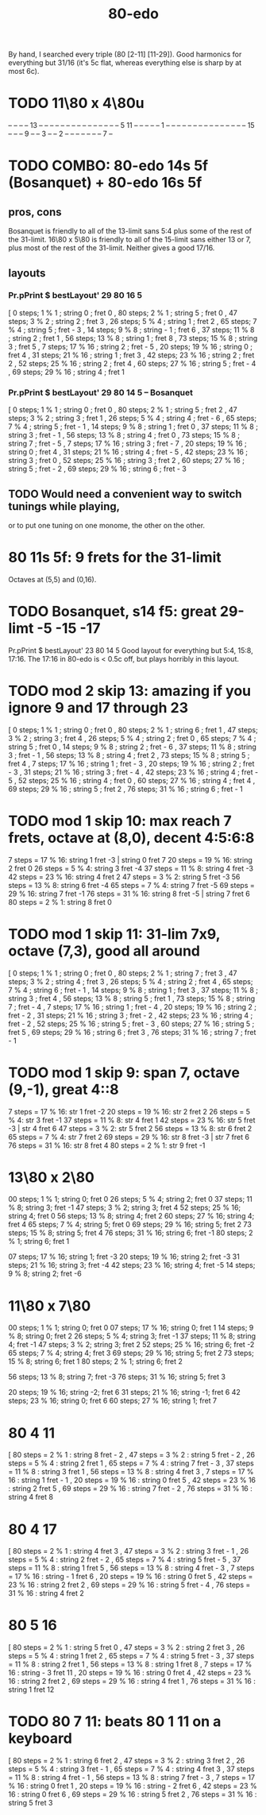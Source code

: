 :PROPERTIES:
:ID:       c9fe815d-a7cf-4f99-a08d-d48ca97a5bb0
:END:
#+title: 80-edo
By hand, I searched every triple (80 [2-11] [11-29]).
Good harmonics for everything but 31/16
  (it's 5c flat, whereas everything else is sharp by at most 6c).
* TODO 11\80 x 4\80u

  -- -- -- -- 13 -- -- -- --
  -- -- -- -- -- -- -- -- --
  -- -- 5  11 -- -- -- -- --
  1  -- -- -- -- -- -- -- --
  -- -- -- -- -- -- -- 15 --
  -- -- 9  -- -- 3  -- -- 2
  -- -- -- -- -- -- -- 7  --

* TODO COMBO: 80-edo 14s 5f (Bosanquet) + 80-edo 16s 5f
:PROPERTIES:
:ID:       34b25bc1-cdfb-472d-ad1a-fac2fd07a832
:END:
** pros, cons
   Bosanquet is friendly to all of the 13-limit sans 5:4
     plus some of the rest of the 31-limit.
   16\80 x 5\80 is friendly to all of the 15-limit sans either 13 or 7,
     plus most of the rest of the 31-limit.
   Neither gives a good 17/16.
** layouts
*** Pr.pPrint $ bestLayout' 29 80 16 5
   [  0 steps;  1 %  1 ; string 0 ; fret 0
   , 80 steps;  2 %  1 ; string 5 ; fret 0
   , 47 steps;  3 %  2 ; string 2 ; fret 3
   , 26 steps;  5 %  4 ; string 1 ; fret 2
   , 65 steps;  7 %  4 ; string 5 ; fret - 3
   , 14 steps;  9 %  8 ; string - 1 ; fret 6
   , 37 steps; 11 %  8 ; string 2 ; fret 1
   , 56 steps; 13 %  8 ; string 1 ; fret 8
   , 73 steps; 15 %  8 ; string 3 ; fret 5
   ,  7 steps; 17 % 16 ; string 2 ; fret - 5
   , 20 steps; 19 % 16 ; string 0 ; fret 4
   , 31 steps; 21 % 16 ; string 1 ; fret 3
   , 42 steps; 23 % 16 ; string 2 ; fret 2
   , 52 steps; 25 % 16 ; string 2 ; fret 4
   , 60 steps; 27 % 16 ; string 5 ; fret - 4
   , 69 steps; 29 % 16 ; string 4 ; fret 1
*** Pr.pPrint $ bestLayout' 29 80 14 5 -- Bosanquet
   [  0 steps;  1 %  1 ; string 0 ; fret 0
   , 80 steps;  2 %  1 ; string 5 ; fret 2
   , 47 steps;  3 %  2 ; string 3 ; fret 1
   , 26 steps;  5 %  4 ; string 4 ; fret - 6
   , 65 steps;  7 %  4 ; string 5 ; fret - 1
   , 14 steps;  9 %  8 ; string 1 ; fret 0
   , 37 steps; 11 %  8 ; string 3 ; fret - 1
   , 56 steps; 13 %  8 ; string 4 ; fret 0
   , 73 steps; 15 %  8 ; string 7 ; fret - 5
   ,  7 steps; 17 % 16 ; string 3 ; fret - 7
   , 20 steps; 19 % 16 ; string 0 ; fret 4
   , 31 steps; 21 % 16 ; string 4 ; fret - 5
   , 42 steps; 23 % 16 ; string 3 ; fret 0
   , 52 steps; 25 % 16 ; string 3 ; fret 2
   , 60 steps; 27 % 16 ; string 5 ; fret - 2
   , 69 steps; 29 % 16 ; string 6 ; fret - 3
** TODO Would need a convenient way to switch tunings while playing,
   or to put one tuning on one monome, the other on the other.
* 80 11s 5f: 9 frets for the 31-limit
  Octaves at (5,5) and (0,16).
* TODO Bosanquet, s14 f5: great 29-limt -5 -15 -17
:PROPERTIES:
:ID:       d3754801-31d5-4879-867f-7bb36a30e6c4
:END:
  Pr.pPrint $ bestLayout' 23 80 14 5
  Good layout for everything but 5:4, 15:8, 17:16.
  The 17:16 in 80-edo is < 0.5c off, but plays horribly in this layout.
* TODO mod 2 skip 13: amazing if you ignore 9 and 17 through 23
   [ 0 steps; 1 % 1 ; string 0 ; fret 0
   , 80 steps; 2 % 1 ; string 6 ; fret 1
   , 47 steps; 3 % 2 ; string 3 ; fret 4
   , 26 steps; 5 % 4 ; string 2 ; fret 0
   , 65 steps; 7 % 4 ; string 5 ; fret 0
   , 14 steps; 9 % 8 ; string 2 ; fret - 6
   , 37 steps; 11 % 8 ; string 3 ; fret - 1
   , 56 steps; 13 % 8 ; string 4 ; fret 2
   , 73 steps; 15 % 8 ; string 5 ; fret 4
   , 7 steps; 17 % 16 ; string 1 ; fret - 3
   , 20 steps; 19 % 16 ; string 2 ; fret - 3
   , 31 steps; 21 % 16 ; string 3 ; fret - 4
   , 42 steps; 23 % 16 ; string 4 ; fret - 5
   , 52 steps; 25 % 16 ; string 4 ; fret 0
   , 60 steps; 27 % 16 ; string 4 ; fret 4
   , 69 steps; 29 % 16 ; string 5 ; fret 2
   , 76 steps; 31 % 16 ; string 6 ; fret - 1
* TODO mod 1 skip 10: max reach 7 frets, octave at (8,0), decent 4:5:6:8
 7 steps = 17 % 16: string 1 fret -3 | string 0 fret 7
20 steps = 19 % 16: string 2 fret 0
26 steps = 5 % 4:   string 3 fret -4
37 steps = 11 % 8:  string 4 fret -3
42 steps = 23 % 16: string 4 fret 2
47 steps = 3 % 2:   string 5 fret -3
56 steps = 13 % 8:  string 6 fret -4
65 steps = 7 % 4:   string 7 fret -5
69 steps = 29 % 16: string 7 fret -1
76 steps = 31 % 16: string 8 fret -5 | string 7 fret 6
80 steps = 2 % 1:   string 8 fret 0
* TODO mod 1 skip 11: 31-lim 7x9, octave (7,3), good all around
   [ 0 steps; 1 % 1 ; string 0 ; fret 0
   , 80 steps; 2 % 1 ; string 7 ; fret 3
   , 47 steps; 3 % 2 ; string 4 ; fret 3
   , 26 steps; 5 % 4 ; string 2 ; fret 4
   , 65 steps; 7 % 4 ; string 6 ; fret - 1
   , 14 steps; 9 % 8 ; string 1 ; fret 3
   , 37 steps; 11 % 8 ; string 3 ; fret 4
   , 56 steps; 13 % 8 ; string 5 ; fret 1
   , 73 steps; 15 % 8 ; string 7 ; fret - 4
   , 7 steps; 17 % 16 ; string 1 ; fret - 4
   , 20 steps; 19 % 16 ; string 2 ; fret - 2
   , 31 steps; 21 % 16 ; string 3 ; fret - 2
   , 42 steps; 23 % 16 ; string 4 ; fret - 2
   , 52 steps; 25 % 16 ; string 5 ; fret - 3
   , 60 steps; 27 % 16 ; string 5 ; fret 5
   , 69 steps; 29 % 16 ; string 6 ; fret 3
   , 76 steps; 31 % 16 ; string 7 ; fret - 1
* TODO mod 1 skip 9: span 7, octave (9,-1), great 4::8
 7 steps = 17 % 16: str 1 fret -2
20 steps = 19 % 16: str 2 fret  2
26 steps = 5 % 4:   str 3 fret -1
37 steps = 11 % 8:  str 4 fret  1
42 steps = 23 % 16: str 5 fret -3 | str 4 fret 6
47 steps = 3 % 2:   str 5 fret  2
56 steps = 13 % 8:  str 6 fret  2
65 steps = 7 % 4:   str 7 fret  2
69 steps = 29 % 16: str 8 fret -3 | str 7 fret 6
76 steps = 31 % 16: str 8 fret  4
80 steps = 2 % 1:   str 9 fret -1
* 13\80 x 2\80
  00 steps; 1  % 1;  string 0; fret  0
  26 steps; 5  % 4;  string 2; fret  0
  37 steps; 11 % 8;  string 3; fret -1
  47 steps; 3  % 2;  string 3; fret  4
  52 steps; 25 % 16; string 4; fret  0
  56 steps; 13 % 8;  string 4; fret  2
  60 steps; 27 % 16; string 4; fret  4
  65 steps; 7  % 4;  string 5; fret  0
  69 steps; 29 % 16; string 5; fret  2
  73 steps; 15 % 8;  string 5; fret  4
  76 steps; 31 % 16; string 6; fret -1
  80 steps; 2  % 1;  string 6; fret  1

  07 steps; 17 % 16; string 1; fret -3
  20 steps; 19 % 16; string 2; fret -3
  31 steps; 21 % 16; string 3; fret -4
  42 steps; 23 % 16; string 4; fret -5
  14 steps; 9  % 8;  string 2; fret -6
* 11\80 x 7\80
  00 steps; 1  % 1;  string 0;  fret  0
  07 steps; 17 % 16; string 0;  fret  1
  14 steps; 9  % 8;  string 0;  fret  2
  26 steps; 5  % 4;  string 3;  fret -1
  37 steps; 11 % 8;  string 4;  fret -1
  47 steps; 3  % 2;  string 3;  fret  2
  52 steps; 25 % 16; string 6;  fret -2
  65 steps; 7  % 4;  string 4;  fret  3
  69 steps; 29 % 16; string 5;  fret  2
  73 steps; 15 % 8;  string 6;  fret  1
  80 steps; 2  % 1;  string 6;  fret  2

  56 steps; 13 % 8;  string 7;  fret -3
  76 steps; 31 % 16; string 5;  fret  3

  20 steps; 19 % 16; string -2; fret  6
  31 steps; 21 % 16; string -1; fret  6
  42 steps; 23 % 16; string 0;  fret  6
  60 steps; 27 % 16; string 1;  fret  7
* 80 4 11
       [ 80 steps = 2 % 1 : string 8 fret - 2
       , 47 steps = 3 % 2 : string 5 fret - 2
       , 26 steps = 5 % 4 : string 2 fret 1
       , 65 steps = 7 % 4 : string 7 fret - 3
       , 37 steps = 11 % 8 : string 3 fret 1
       , 56 steps = 13 % 8 : string 4 fret 3
       , 7 steps = 17 % 16 : string 1 fret - 1
       , 20 steps = 19 % 16 : string 0 fret 5
       , 42 steps = 23 % 16 : string 2 fret 5
       , 69 steps = 29 % 16 : string 7 fret - 2
       , 76 steps = 31 % 16 : string 4 fret 8
* 80 4 17
       [ 80 steps = 2 % 1 : string 4 fret 3
       , 47 steps = 3 % 2 : string 3 fret - 1
       , 26 steps = 5 % 4 : string 2 fret - 2
       , 65 steps = 7 % 4 : string 5 fret - 5
       , 37 steps = 11 % 8 : string 1 fret 5
       , 56 steps = 13 % 8 : string 4 fret - 3
       , 7 steps = 17 % 16 : string - 1 fret 6
       , 20 steps = 19 % 16 : string 0 fret 5
       , 42 steps = 23 % 16 : string 2 fret 2
       , 69 steps = 29 % 16 : string 5 fret - 4
       , 76 steps = 31 % 16 : string 4 fret 2
* 80 5 16
       [ 80 steps = 2 % 1 : string 5 fret 0
       , 47 steps = 3 % 2 : string 2 fret 3
       , 26 steps = 5 % 4 : string 1 fret 2
       , 65 steps = 7 % 4 : string 5 fret - 3
       , 37 steps = 11 % 8 : string 2 fret 1
       , 56 steps = 13 % 8 : string 1 fret 8
       , 7 steps = 17 % 16 : string - 3 fret 11
       , 20 steps = 19 % 16 : string 0 fret 4
       , 42 steps = 23 % 16 : string 2 fret 2
       , 69 steps = 29 % 16 : string 4 fret 1
       , 76 steps = 31 % 16 : string 1 fret 12
* TODO 80 7 11: beats 80 1 11 on a keyboard
       [ 80 steps = 2 % 1 : string 6 fret 2
       , 47 steps = 3 % 2 : string 3 fret 2
       , 26 steps = 5 % 4 : string 3 fret - 1
       , 65 steps = 7 % 4 : string 4 fret 3
       , 37 steps = 11 % 8 : string 4 fret - 1
       , 56 steps = 13 % 8 : string 7 fret - 3
       , 7 steps = 17 % 16 : string 0 fret 1
       , 20 steps = 19 % 16 : string - 2 fret 6
       , 42 steps = 23 % 16 : string 0 fret 6
       , 69 steps = 29 % 16 : string 5 fret 2
       , 76 steps = 31 % 16 : string 5 fret 3
